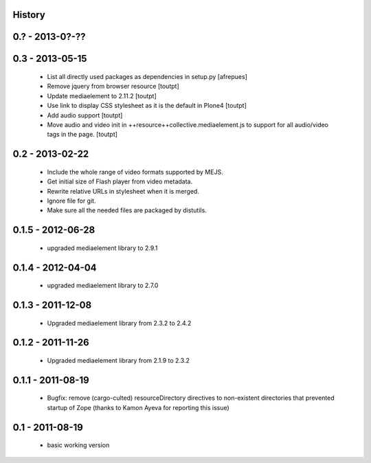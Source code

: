 History
=======

0.? - 2013-0?-??
================


0.3 - 2013-05-15
================

 * List all directly used packages as dependencies in setup.py
   [afrepues]
 * Remove jquery from browser resource [toutpt]
 * Update mediaelement to 2.11.2 [toutpt]
 * Use link to display CSS stylesheet as it is the default in  Plone4 [toutpt]
 * Add audio support [toutpt]
 * Move audio and video init in ++resource++collective.mediaelement.js
   to support for all audio/video tags in the page. [toutpt]

0.2 - 2013-02-22
================

 * Include the whole range of video formats supported by MEJS.
 * Get initial size of Flash player from video metadata.
 * Rewrite relative URLs in stylesheet when it is merged.
 * Ignore file for git.
 * Make sure all the needed files are packaged by distutils.

0.1.5 - 2012-06-28
==================

 * upgraded mediaelement library to 2.9.1

0.1.4 - 2012-04-04
==================

 * upgraded mediaelement library to 2.7.0

0.1.3 - 2011-12-08
==================

 * Upgraded mediaelement library from 2.3.2 to 2.4.2

0.1.2 - 2011-11-26
==================

 * Upgraded mediaelement library from 2.1.9 to 2.3.2

0.1.1 - 2011-08-19
==================

 * Bugfix: remove (cargo-culted) resourceDirectory directives to non-existent
   directories that prevented startup of Zope (thanks to Kamon Ayeva for
   reporting this issue)

0.1 - 2011-08-19
================

 * basic working version
